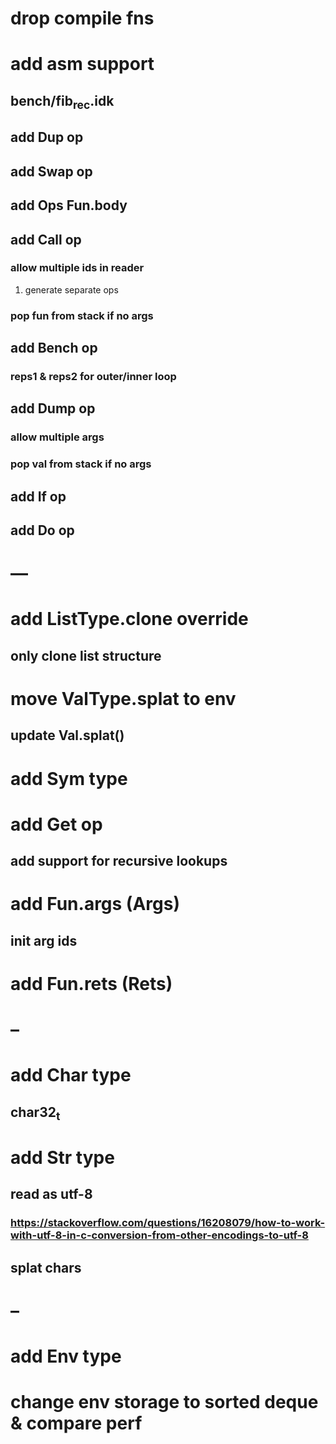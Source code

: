 * drop compile fns
* add asm support
** bench/fib_rec.idk
** add Dup op
** add Swap op
** add Ops Fun.body
** add Call op
*** allow multiple ids in reader
**** generate separate ops
*** pop fun from stack if no args
** add Bench op
*** reps1 & reps2 for outer/inner loop
** add Dump op
*** allow multiple args
*** pop val from stack if no args
** add If op
** add Do op
* ---
* add ListType.clone override
** only clone list structure
* move ValType.splat to env
** update Val.splat()
* add Sym type
* add Get op
** add support for recursive lookups
* add Fun.args (Args)
** init arg ids
* add Fun.rets (Rets)
* --
* add Char type
** char32_t
* add Str type
** read as utf-8
*** https://stackoverflow.com/questions/16208079/how-to-work-with-utf-8-in-c-conversion-from-other-encodings-to-utf-8
** splat chars
* --
* add Env type
* change env storage to sorted deque & compare perf
      
